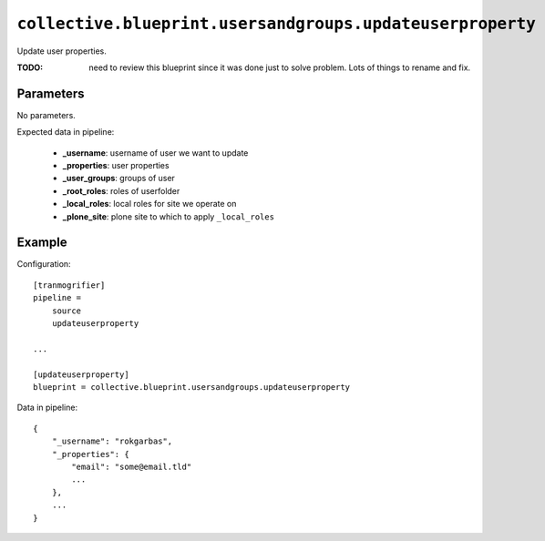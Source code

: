 ``collective.blueprint.usersandgroups.updateuserproperty``
==========================================================

Update user properties.

:TODO: need to review this blueprint since it was done just to solve problem.
    Lots of things to rename and fix.

Parameters
----------

No parameters.

Expected data in pipeline:

    * **_username**: username of user we want to update
    * **_properties**: user properties
    * **_user_groups**: groups of user
    * **_root_roles**: roles of userfolder
    * **_local_roles**: local roles for site we operate on
    * **_plone_site**: plone site to which to apply ``_local_roles``

Example
-------

Configuration::

    [tranmogrifier]
    pipeline =
        source
        updateuserproperty

    ...

    [updateuserproperty]
    blueprint = collective.blueprint.usersandgroups.updateuserproperty

Data in pipeline::

    {
        "_username": "rokgarbas",
        "_properties": {
            "email": "some@email.tld"
            ...
        },
        ...
    }





